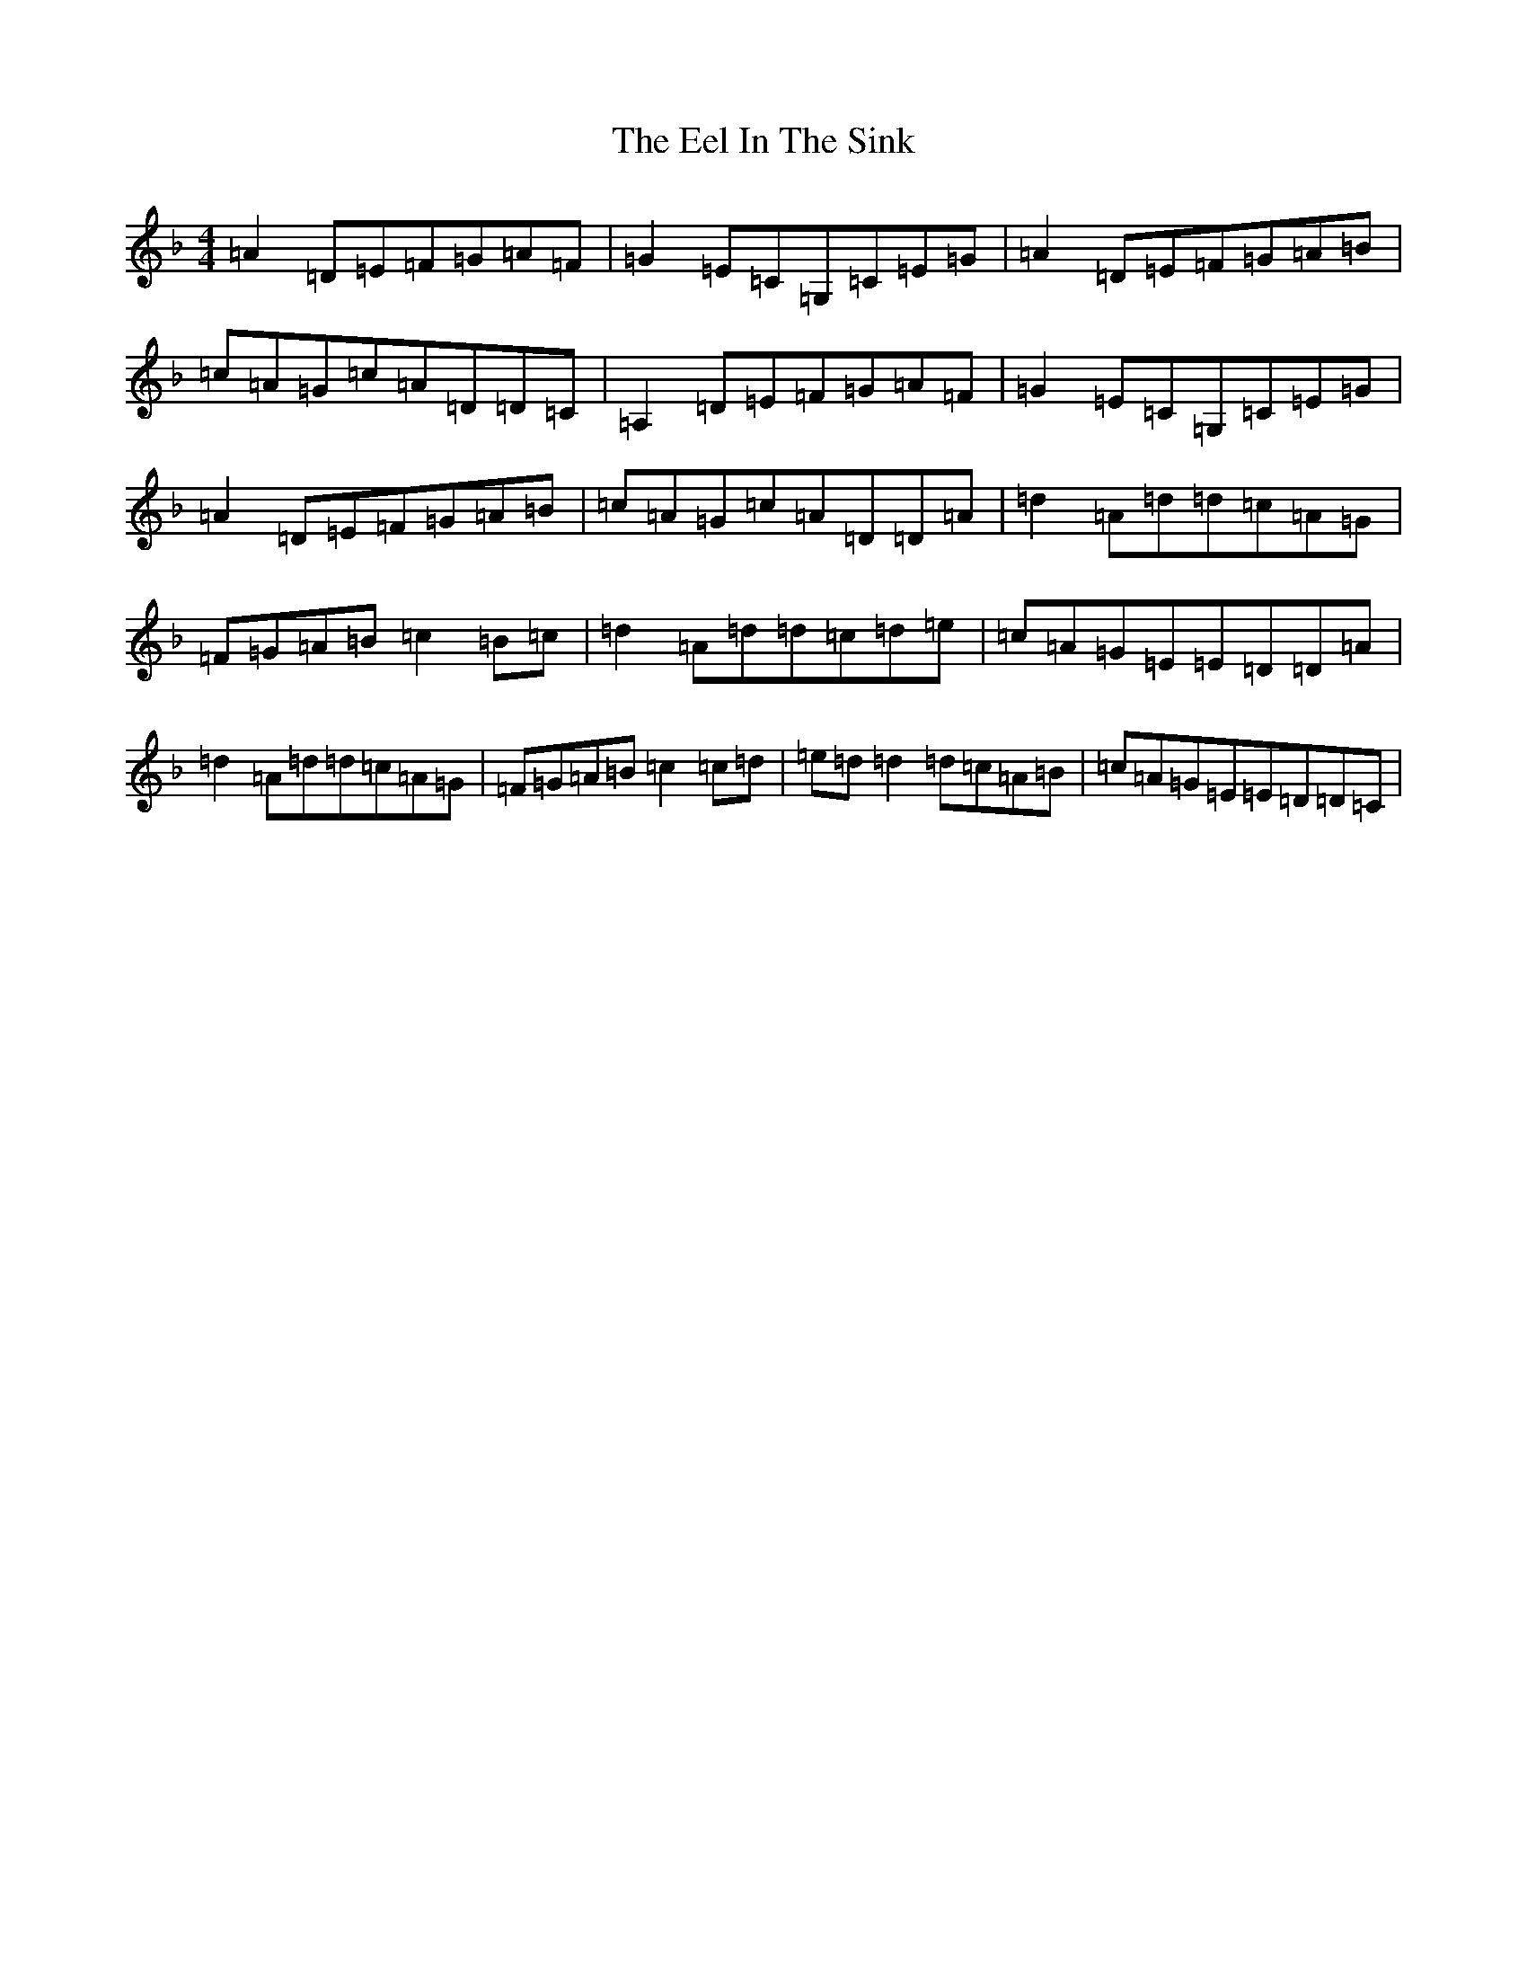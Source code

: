 X: 6024
T: Eel In The Sink, The
S: https://thesession.org/tunes/1446#setting1446
Z: A Mixolydian
R: reel
M:4/4
L:1/8
K: C Mixolydian
=A2=D=E=F=G=A=F|=G2=E=C=G,=C=E=G|=A2=D=E=F=G=A=B|=c=A=G=c=A=D=D=C|=A,2=D=E=F=G=A=F|=G2=E=C=G,=C=E=G|=A2=D=E=F=G=A=B|=c=A=G=c=A=D=D=A|=d2=A=d=d=c=A=G|=F=G=A=B=c2=B=c|=d2=A=d=d=c=d=e|=c=A=G=E=E=D=D=A|=d2=A=d=d=c=A=G|=F=G=A=B=c2=c=d|=e=d=d2=d=c=A=B|=c=A=G=E=E=D=D=C|